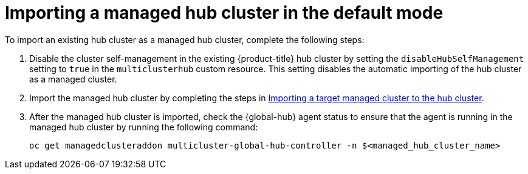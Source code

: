 [#global-hub-importing-managed-hub-in-default-mode]
= Importing a managed hub cluster in the default mode

To import an existing hub cluster as a managed hub cluster, complete the following steps: 

. Disable the cluster self-management in the existing {product-title} hub cluster by setting the `disableHubSelfManagement` setting to `true` in the `multiclusterhub` custom resource. This setting disables the automatic importing of the hub cluster as a managed cluster.

. Import the managed hub cluster by completing the steps in link:../clusters/cluster_lifecycle/import.adoc#importing-a-target-managed-cluster-to-the-hub-cluster[Importing a target managed cluster to the hub cluster].

. After the managed hub cluster is imported, check the {global-hub} agent status to ensure that the agent is running in the managed hub cluster by running the following command:
+
----
oc get managedclusteraddon multicluster-global-hub-controller -n $<managed_hub_cluster_name>
----